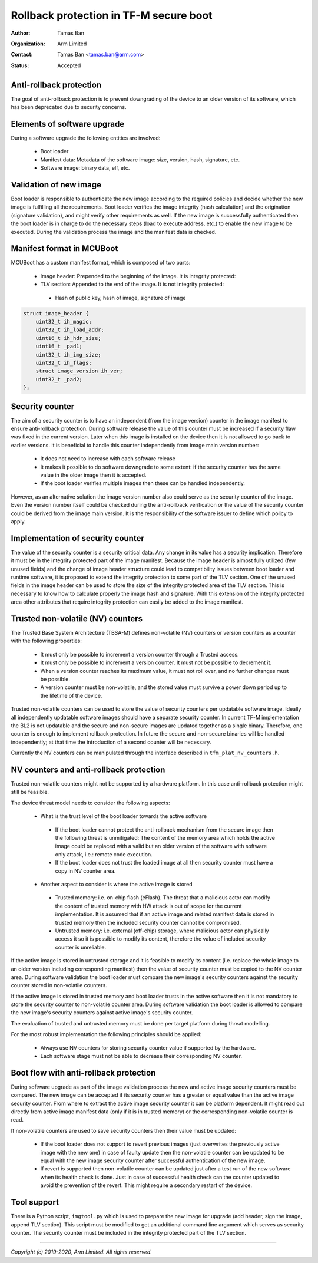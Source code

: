 #######################################
Rollback protection in TF-M secure boot
#######################################

:Author: Tamas Ban
:Organization: Arm Limited
:Contact: Tamas Ban <tamas.ban@arm.com>
:Status: Accepted

Anti-rollback protection
========================
The goal of anti-rollback protection is to prevent downgrading of the device to
an older version of its software, which has been deprecated due to security
concerns.

Elements of software upgrade
============================
During a software upgrade the following entities are involved:

 - Boot loader
 - Manifest data: Metadata of the software image: size, version, hash,
   signature, etc.
 - Software image: binary data, elf, etc.

Validation of new image
=======================
Boot loader is responsible to authenticate the new image according to the
required policies and decide whether the new image is fulfilling all the
requirements. Boot loader verifies the image integrity (hash calculation) and
the origination (signature validation), and might verify other requirements as
well. If the new image is successfully authenticated then the boot loader is in
charge to do the necessary steps (load to execute address, etc.) to enable the
new image to be executed. During the validation process the image and the
manifest data is checked.

Manifest format in MCUBoot
==========================
MCUBoot has a custom manifest format, which is composed of two parts:

 - Image header: Prepended to the beginning of the image.
   It is integrity protected:
 - TLV section: Appended to the end of the image. It is not integrity protected:

  - Hash of public key, hash of image, signature of image

.. code-block:: c

    struct image_header {
        uint32_t ih_magic;
        uint32_t ih_load_addr;
        uint16_t ih_hdr_size;
        uint16_t _pad1;
        uint32_t ih_img_size;
        uint32_t ih_flags;
        struct image_version ih_ver;
        uint32_t _pad2;
    };

Security counter
================
The aim of a security counter is to have an independent (from the image version)
counter in the image manifest to ensure anti-rollback protection. During
software release the value of this counter must be increased if a security flaw
was fixed in the current version. Later when this image is installed on the
device then it is not allowed to go back to earlier versions. It is beneficial
to handle this counter independently from image main version number:

 - It does not need to increase with each software release
 - It makes it possible to do software downgrade to some extent: if the security
   counter has the same value in the older image then it is accepted.
 - If the boot loader verifies multiple images then these can be handled
   independently.

However, as an alternative solution the image version number also could serve
as the security counter of the image. Even the version number itself could be
checked during the anti-rollback verification or the value of the security
counter could be derived from the image main version. It is the responsibility
of the software issuer to define which policy to apply.

Implementation of security counter
==================================
The value of the security counter is a security critical data. Any change in
its value has a security implication. Therefore it must be in the integrity
protected part of the image manifest. Because the image header is almost fully
utilized (few unused fields) and the change of image header structure could
lead to compatibility issues between boot loader and runtime software, it is
proposed to extend the integrity protection to some part of the TLV section.
One of the unused fields in the image header can be used to store the size of
the integrity protected area of the TLV section. This is necessary to know how
to calculate properly the image hash and signature. With this extension of the
integrity protected area other attributes that require integrity protection
can easily be added to the image manifest.

Trusted non-volatile (NV) counters
==================================
The Trusted Base System Architecture (TBSA-M) defines non-volatile (NV) counters
or version counters as a counter with the following properties:

 - It must only be possible to increment a version counter through a Trusted
   access.
 - It must only be possible to increment a version counter. It must not be
   possible to decrement it.
 - When a version counter reaches its maximum value, it must not roll over,
   and no further changes must be possible.
 - A version counter must be non-volatile, and the stored value must survive
   a power down period up to the lifetime of the device.

Trusted non-volatile counters can be used to store the value of security
counters per updatable software image. Ideally all independently updatable
software images should have a separate security counter. In current TF-M
implementation the BL2 is not updatable and the secure and non-secure images
are updated together as a single binary. Therefore, one counter is enough to
implement rollback protection. In future the secure and non-secure binaries
will be handled independently; at that time the introduction of a second
counter will be necessary.

Currently the NV counters can be manipulated through the interface described
in ``tfm_plat_nv_counters.h``.

NV counters and anti-rollback protection
========================================
Trusted non-volatile counters might not be supported by a hardware platform.
In this case anti-rollback protection might still be feasible.

The device threat model needs to consider the following aspects:

 - What is the trust level of the boot loader towards the active software

  - If the boot loader cannot protect the anti-rollback mechanism from the
    secure image then the following threat is unmitigated: The content of the
    memory area which holds the active image could be replaced with a valid but
    an older version of the software with software only attack, i.e.: remote
    code execution.
  - If the boot loader does not trust the loaded image at all then security
    counter must have a copy in NV counter area.

 - Another aspect to consider is where the active image is stored

  - Trusted memory: i.e. on-chip flash (eFlash). The threat that a malicious
    actor can modify the content of trusted memory with HW attack is out of
    scope for the current implementation. It is assumed that if an active image
    and related manifest data is stored in trusted memory then the included
    security counter cannot be compromised.
  - Untrusted memory: i.e. external (off-chip) storage, where malicious actor
    can physically access it so it is possible to modify its content, therefore
    the value of included security counter is unreliable.

If the active image is stored in untrusted storage and it is feasible to modify
its content (i.e. replace the whole image to an older version including
corresponding manifest) then the value of security counter must be copied to
the NV counter area. During software validation the boot loader must compare
the new image's security counters against the security counter stored in
non-volatile counters.

If the active image is stored in trusted memory and boot loader trusts in the
active software then it is not mandatory to store the security counter to
non-volatile counter area. During software validation the boot loader is
allowed to compare the new image's security counters against active image's
security counter.

The evaluation of trusted and untrusted memory must be done per target platform
during threat modelling.

For the most robust implementation the following principles should be applied:

 - Always use NV counters for storing security counter value if supported by
   the hardware.
 - Each software stage must not be able to decrease their corresponding NV
   counter.

Boot flow with anti-rollback protection
=======================================
During software upgrade as part of the image validation process the new and
active image security counters must be compared. The new image can be accepted
if its security counter has a greater or equal value than the active image
security counter. From where to extract the active image security counter it
can be platform dependent. It might read out directly from active image
manifest data (only if it is in trusted memory) or the corresponding
non-volatile counter is read.

If non-volatile counters are used to save security counters then their value
must be updated:

 - If the boot loader does not support to revert previous images (just
   overwrites the previously active image with the new one) in case of faulty
   update then the non-volatile counter can be updated to be equal with the
   new image security counter after successful authentication of the new image.
 - If revert is supported then non-volatile counter can be updated just after
   a test run of the new software when its health check is done. Just in case
   of successful health check can the counter updated to avoid the prevention
   of the revert. This might require a secondary restart of the device.

Tool support
============
There is a Python script, ``imgtool.py`` which is used to prepare the new image
for upgrade (add header, sign the image, append TLV section). This script must
be modified to get an additional command line argument which serves as security
counter. The security counter must be included in the integrity protected part
of the TLV section.

--------------

*Copyright (c) 2019-2020, Arm Limited. All rights reserved.*
